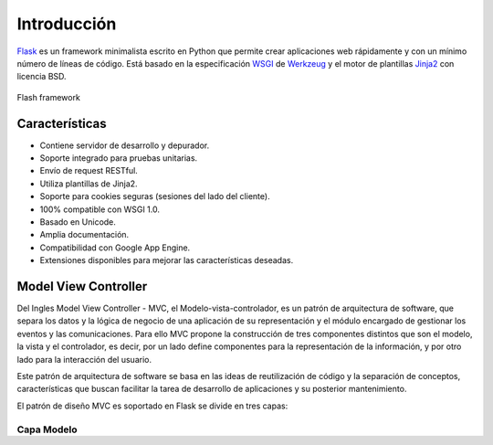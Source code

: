 .. _python_flash_introduccion:

Introducción
============

`Flask <http://flask.pocoo.org/>`_ es un framework minimalista 
escrito en Python que permite crear aplicaciones web rápidamente 
y con un mínimo número de líneas de código. Está basado en la 
especificación `WSGI <https://wsgi.readthedocs.io/en/latest/>`_ de 
`Werkzeug <https://www.palletsprojects.com/p/werkzeug/>`_ y el motor 
de plantillas `Jinja2 <https://www.palletsprojects.com/p/jinja/>`_ 
con licencia BSD.

.. comments:

	.. figure:: ../_static/flask-logo.png
	  :class: image-inline
	  :alt: Flash framework
	  :align: center

	  Flash framework

.. figure:: https://raw.githubusercontent.com/Covantec/entrenamiento.frameworks_web_python/master/source/_static/flask-logo.png
  :class: image-inline
  :alt: Flash framework
  :align: center

  Flash framework

Características
---------------

- Contiene servidor de desarrollo y depurador.

- Soporte integrado para pruebas unitarias.

- Envío de request RESTful.

- Utiliza plantillas de Jinja2.

- Soporte para cookies seguras (sesiones del lado del cliente).

- 100% compatible con WSGI 1.0.

- Basado en Unicode.

- Amplia documentación.

- Compatibilidad con Google App Engine.

- Extensiones disponibles para mejorar las características deseadas.


Model View Controller
---------------------

Del Ingles Model View Controller - MVC, el Modelo-vista-controlador,
es un patrón de arquitectura de software, que separa los datos y la 
lógica de negocio de una aplicación de su representación y el módulo 
encargado de gestionar los eventos y las comunicaciones. Para ello MVC 
propone la construcción de tres componentes distintos que son el modelo, 
la vista y el controlador, es decir, por un lado define componentes para 
la representación de la información, y por otro lado para la interacción 
del usuario. 

Este patrón de arquitectura de software se basa en las ideas 
de reutilización de código y la separación de conceptos, características 
que buscan facilitar la tarea de desarrollo de aplicaciones y su posterior 
mantenimiento.

El patrón de diseño MVC es soportado en Flask se divide en tres capas: 

Capa Modelo
^^^^^^^^^^^

- `Tutorial SQLAlchemy (Capa modelo) <https://docs.sqlalchemy.org/en/latest/orm/tutorial.html>`_.

- `Select, Insert, Delete - Flask-SQLAlchemy) <http://flask-sqlalchemy.pocoo.org/2.3/queries/>`_.

Capa Vista
^^^^^^^^^^

- `Sistema de plantillas Jinja2 (Capa vista) <http://jinja.pocoo.org/docs/2.10/templates/>`_.

Capa Controlador
^^^^^^^^^^^^^^^^

- `Documentación Flask (Capa Controlador) <http://flask.pocoo.org/>`_.

